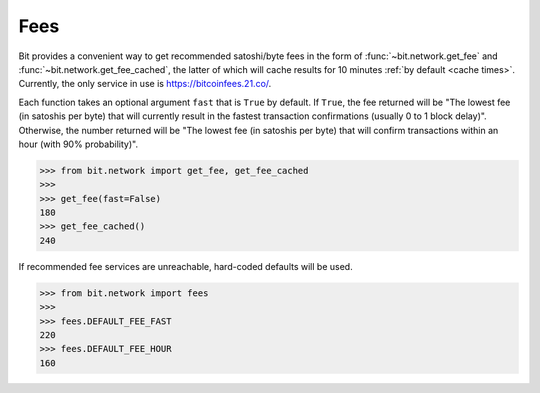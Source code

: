 .. _fees:

Fees
====

Bit provides a convenient way to get recommended satoshi/byte fees in the
form of :func:`~bit.network.get_fee` and :func:`~bit.network.get_fee_cached`,
the latter of which will cache results for 10 minutes
:ref:`by default <cache times>`. Currently, the only service in
use is `<https://bitcoinfees.21.co/>`_.

Each function takes an optional argument ``fast`` that is ``True`` by default.
If ``True``, the fee returned will be "The lowest fee (in satoshis per byte)
that will currently result in the fastest transaction confirmations (usually
0 to 1 block delay)". Otherwise, the number returned will be "The lowest fee
(in satoshis per byte) that will confirm transactions within an hour (with 90%
probability)".

.. code-block:: python

    >>> from bit.network import get_fee, get_fee_cached
    >>>
    >>> get_fee(fast=False)
    180
    >>> get_fee_cached()
    240

If recommended fee services are unreachable, hard-coded defaults will be used.

.. code-block:: python

    >>> from bit.network import fees
    >>>
    >>> fees.DEFAULT_FEE_FAST
    220
    >>> fees.DEFAULT_FEE_HOUR
    160
